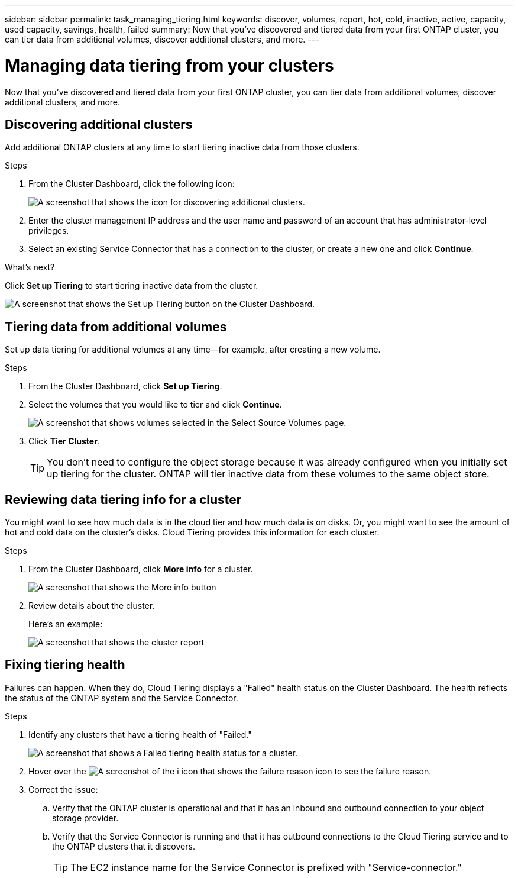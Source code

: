 ---
sidebar: sidebar
permalink: task_managing_tiering.html
keywords: discover, volumes, report, hot, cold, inactive, active, capacity, used capacity, savings, health, failed
summary: Now that you've discovered and tiered data from your first ONTAP cluster, you can tier data from additional volumes, discover additional clusters, and more.
---

= Managing data tiering from your clusters
:hardbreaks:
:nofooter:
:icons: font
:linkattrs:
:imagesdir: ./media/

[.lead]
Now that you've discovered and tiered data from your first ONTAP cluster, you can tier data from additional volumes, discover additional clusters, and more.

== Discovering additional clusters

Add additional ONTAP clusters at any time to start tiering inactive data from those clusters.

.Steps

. From the Cluster Dashboard, click the following icon:
+
image:screenshot_discover_icon.gif[A screenshot that shows the icon for discovering additional clusters.]

. Enter the cluster management IP address and the user name and password of an account that has administrator-level privileges.

. Select an existing Service Connector that has a connection to the cluster, or create a new one and click *Continue*.

.What's next?

Click *Set up Tiering* to start tiering inactive data from the cluster.

image:screenshot_setup_tiering.gif[A screenshot that shows the Set up Tiering button on the Cluster Dashboard.]

== Tiering data from additional volumes

Set up data tiering for additional volumes at any time--for example, after creating a new volume.

.Steps

. From the Cluster Dashboard, click *Set up Tiering*.

. Select the volumes that you would like to tier and click *Continue*.
+
image:screenshot_volumes_select.gif[A screenshot that shows volumes selected in the Select Source Volumes page.]

. Click *Tier Cluster*.
+
TIP: You don't need to configure the object storage because it was already configured when you initially set up tiering for the cluster. ONTAP will tier inactive data from these volumes to the same object store.

== Reviewing data tiering info for a cluster

You might want to see how much data is in the cloud tier and how much data is on disks. Or, you might want to see the amount of hot and cold data on the cluster's disks. Cloud Tiering provides this information for each cluster.

.Steps

. From the Cluster Dashboard, click *More info* for a cluster.
+
image:screenshot_more_info.gif[A screenshot that shows the More info button, which is available on the Cluster Dashboard for each cluster.]

. Review details about the cluster.
+
Here's an example:
+
image:screenshot_cluster_info.gif[A screenshot that shows the cluster report, which details total used capacity, cluster used capacity, cluster information, and object storage information.]

== Fixing tiering health

Failures can happen. When they do, Cloud Tiering displays a "Failed" health status on the Cluster Dashboard. The health reflects the status of the ONTAP system and the Service Connector.

.Steps

. Identify any clusters that have a tiering health of "Failed."
+
image:screenshot_tiering_health.gif[A screenshot that shows a Failed tiering health status for a cluster.]

. Hover over the image:screenshot_info_icon.gif[A screenshot of the i icon that shows the failure reason] icon to see the failure reason.

. Correct the issue:

.. Verify that the ONTAP cluster is operational and that it has an inbound and outbound connection to your object storage provider.

.. Verify that the Service Connector is running and that it has outbound connections to the Cloud Tiering service and to the ONTAP clusters that it discovers.
+
TIP: The EC2 instance name for the Service Connector is prefixed with "Service-connector."
